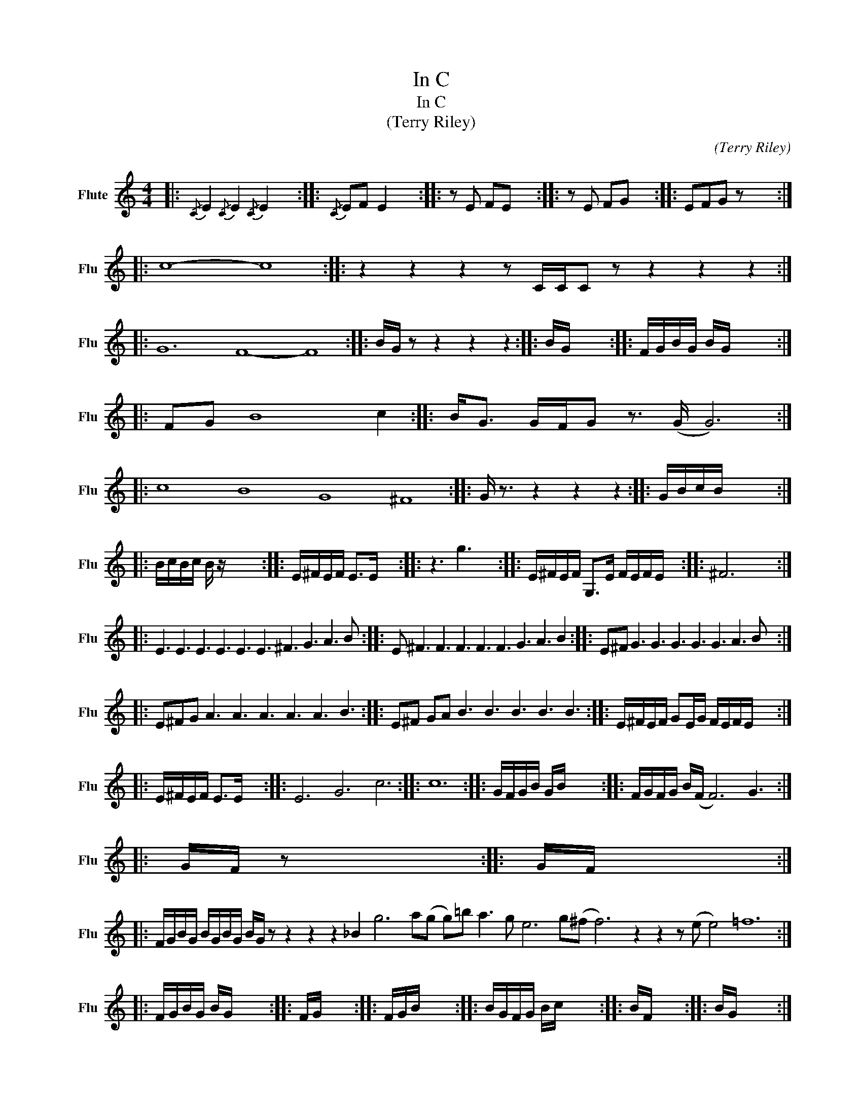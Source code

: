 X:1
T:In C
T:In C 
T:(Terry Riley)
C:(Terry Riley)
L:1/8
M:4/4
K:C
V:1 treble nm="Flute" snm="Flu"
V:1
|:{/C} E2{/C} E2{/C} E2 x2 ::{/C} EF E2 x4 :: z E FE x4 :: z E FG x4 :: EFG z x4 :: %5
 !stemless!c8- !stemless!c8 :: z2 z2 z2 z C/C/C z z2 z2 z2 :: %7
 !stemless!G12 !stemless!F8- !stemless!F8 :: B/G/ z z2 z2 z2 :: B/G/ x7 :: F/G/B/G/ B/G/ x5 :: %11
 FG !stemless!B8 c2 :: B<G G/F/G z3/2 (G/ G6) :: %13
 !stemless!c8 !stemless!B8 !stemless!G8 !stemless!^F8 :: G/ z3/2 z2 z2 z2 :: G/B/c/B/ x6 :: %16
 B/c/B/c/ B/ z/ x5 :: E/^F/E/F/ E>E x4 :: z3 g3 x2 :: E/^F/E/F/ G,>E F/E/F/E/ x2 :: ^F6 x2 :: %21
 E3 E3 E3 E3 E3 E3 ^F3 G3 A3 B :: E ^F3 F3 F3 F3 F3 G3 A3 B2 :: E^F G3 G3 G3 G3 G3 A3 B :: %24
 E^FG A3 A3 A3 A3 A3 B3 :: E^F GA B3 B3 B3 B3 B3 :: E/^F/E/F/ GE/G/ F/E/F/E/ x2 :: %27
 E/^F/E/F/ E>E x4 :: E6 G6 c6 :: !stemless!c12 :: G/F/G/B/ G/B/ x5 :: F/G/F/G/ B/(F/ F6) G3 :: %32
 G/F/ z x6 :: G/F/ x7 :: %34
 F/G/B/G/ B/G/B/G/ B/G/ z z2 z2 z2 _B2 g6 a(g g)=b a3 g e6 g(^f f6) z2 z2 z (e e4) !stemless!=f12 :: %35
 F/G/B/G/ B/G/ x5 :: F/G/ x7 :: F/G/B/ x13/2 :: B/G/F/G/ B/c/ x5 :: B/F/ x7 :: B/G/ x7 :: %41
 !stemless!c8 !stemless!B8 !stemless!A8 !stemless!c8 :: f/e/f/e/ ee ef/e/ x2 :: f(e e)e c2 x2 :: %44
 d2 d2 G2 x2 :: G/d/e/d/ z G z G z G G/d/e/d/ :: d/e/d x6 :: %47
 !stemless!G12 !stemless!G8 !stemless!F8- F2 :: F/G/_B/G/ B/G/ x5 :: F/G/ x7 :: F/G/_B/ x13/2 :: %51
 G/_B/ x7 :: _B/G/ x7 :| %53

